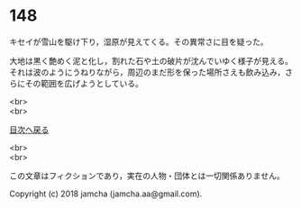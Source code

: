 #+OPTIONS: toc:nil
#+OPTIONS: \n:t

* 148

  キセイが雪山を駆け下り，湿原が見えてくる。その異常さに目を疑った。

  大地は黒く艶めく泥と化し，割れた石や土の破片が沈んでいゆく様子が見える。それは波のようにうねりながら，周辺のまだ形を保った場所さえも飲み込み，さらにその範囲を広げようとしている。

  <br>
  <br>
  
  [[https://github.com/jamcha-aa/OblivionReports/blob/master/README.md][目次へ戻る]]
  
  <br>
  <br>

  この文章はフィクションであり，実在の人物・団体とは一切関係ありません。

  Copyright (c) 2018 jamcha (jamcha.aa@gmail.com).

  [[http://creativecommons.org/licenses/by-nc-sa/4.0/deed][file:http://i.creativecommons.org/l/by-nc-sa/4.0/88x31.png]]
